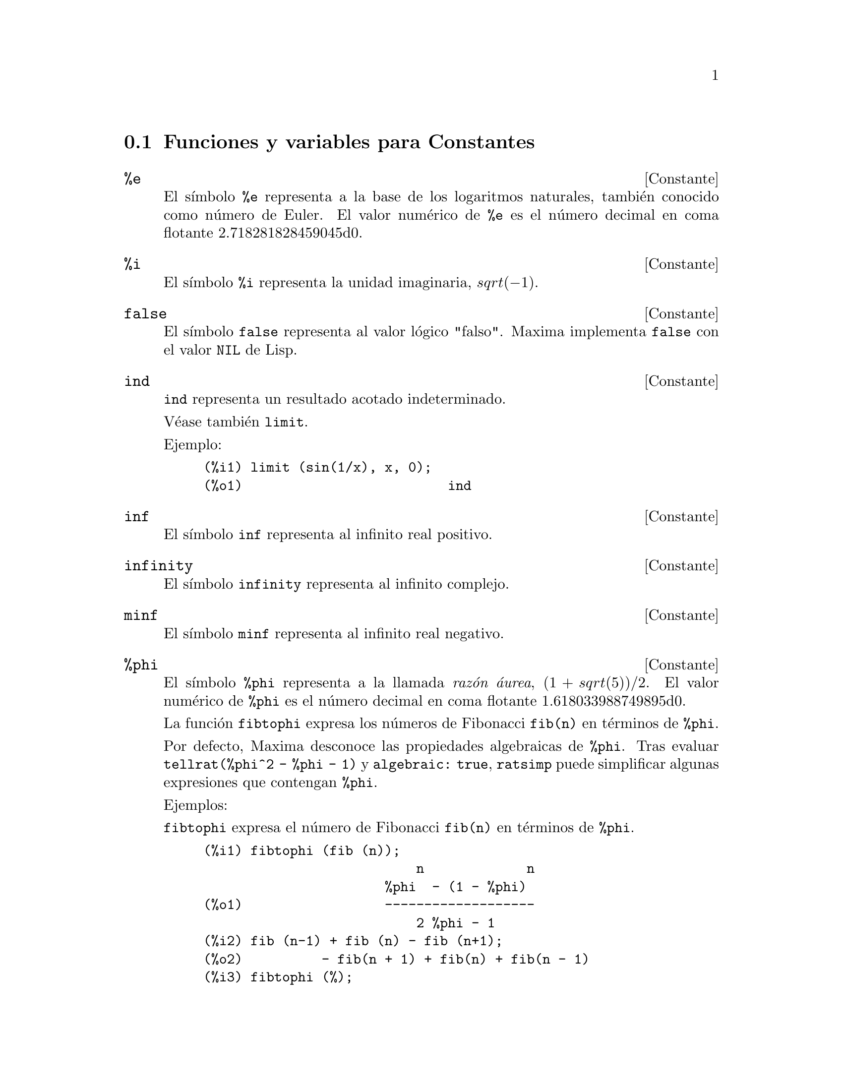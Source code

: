 @c version 1.23
@menu
* Funciones y variables para Constantes::   
@end menu

@node Funciones y variables para Constantes,  , Constantes, Constantes
@section Funciones y variables para Constantes

@defvr {Constante} %e
@ifinfo
@vrindex e
@vrindex N@'umero de Euler
@vrindex Base de los logaritmos naturales
@end ifinfo
El s@'{@dotless{i}}mbolo @code{%e} representa a la base de los logaritmos
naturales, tambi@'en conocido como n@'umero de Euler. El valor num@'erico
de @code{%e} es el n@'umero decimal en coma flotante 2.718281828459045d0.

@end defvr


@defvr {Constante} %i
@ifinfo
@vrindex i
@vrindex Unidad imaginaria
@end ifinfo
El s@'{@dotless{i}}mbolo @code{%i} representa la unidad imaginaria, @math{sqrt(- 1)}.

@end defvr


@defvr {Constante} false
El s@'{@dotless{i}}mbolo @code{false} representa al valor l@'ogico
"falso". Maxima implementa @code{false} con el valor @code{NIL} de
Lisp.
@end defvr

@defvr {Constante} ind
@ifinfo
@vrindex Indeterminado
@end ifinfo

@code{ind} representa un resultado acotado indeterminado.

V@'ease tambi@'en @code{limit}.

Ejemplo:

@c ===beg===
@c limit (sin(1/x), x, 0);
@c ===end===
@example
(%i1) limit (sin(1/x), x, 0);
(%o1)                          ind
@end example
@end defvr

@defvr {Constante} inf
@ifinfo
@vrindex M@'as infinito
@end ifinfo
El s@'{@dotless{i}}mbolo @code{inf} representa al infinito real positivo.
@end defvr

@defvr {Constante}  infinity
@ifinfo
@vrindex Infinito complejo
@end ifinfo
El s@'{@dotless{i}}mbolo @code{infinity} representa al infinito complejo.
@end defvr

@defvr {Constante} minf
@ifinfo
@vrindex Menos infinito
@vrindex Infinito negativo
@end ifinfo
El s@'{@dotless{i}}mbolo @code{minf} representa al infinito real negativo.
@end defvr

@defvr {Constante} %phi
@ifinfo
@vrindex phi
@vrindex Raz@'on @'aurea
@end ifinfo

El s@'{@dotless{i}}mbolo @code{%phi} representa a la llamada @i{raz@'on @'aurea},
@math{(1 + sqrt(5))/2}.
El valor num@'erico de @code{%phi} es el n@'umero decimal en coma flotante 1.618033988749895d0.

La funci@'on @code{fibtophi} expresa los n@'umeros de Fibonacci @code{fib(n)} en
t@'erminos de @code{%phi}.

Por defecto, Maxima desconoce las propiedades algebraicas de @code{%phi}.
Tras evaluar @code{tellrat(%phi^2 - %phi - 1)} y @code{algebraic: true},
@code{ratsimp} puede simplificar algunas expresiones que contengan @code{%phi}.

Ejemplos:

@code{fibtophi} expresa el n@'umero de Fibonacci @code{fib(n)} en t@'erminos de @code{%phi}.

@c ===beg===
@c fibtophi (fib (n));
@c fib (n-1) + fib (n) - fib (n+1);
@c fibtophi (%);
@c ratsimp (%);
@c ===end===
@example
(%i1) fibtophi (fib (n));
                           n             n
                       %phi  - (1 - %phi)
(%o1)                  -------------------
                           2 %phi - 1
(%i2) fib (n-1) + fib (n) - fib (n+1);
(%o2)          - fib(n + 1) + fib(n) + fib(n - 1)
(%i3) fibtophi (%);
            n + 1             n + 1       n             n
        %phi      - (1 - %phi)        %phi  - (1 - %phi)
(%o3) - --------------------------- + -------------------
                2 %phi - 1                2 %phi - 1
                                          n - 1             n - 1
                                      %phi      - (1 - %phi)
                                    + ---------------------------
                                              2 %phi - 1
(%i4) ratsimp (%);
(%o4)                           0
@end example

Por defecto, Maxima desconoce las propiedades algebraicas de @code{%phi}.
Despu@'es de evaluar @code{tellrat (%phi^2 - %phi - 1)} y
@code{algebraic: true}, @code{ratsimp} puede simplificar algunas expresiones
que contengan @code{%phi}.


@c ===beg===
@c e : expand ((%phi^2 - %phi - 1) * (A + 1));
@c ratsimp (e);
@c tellrat (%phi^2 - %phi - 1);
@c algebraic : true;
@c ratsimp (e);
@c ===end===
@example
(%i1) e : expand ((%phi^2 - %phi - 1) * (A + 1));
                 2                      2
(%o1)        %phi  A - %phi A - A + %phi  - %phi - 1
(%i2) ratsimp (e);
                  2                     2
(%o2)        (%phi  - %phi - 1) A + %phi  - %phi - 1
(%i3) tellrat (%phi^2 - %phi - 1);
                            2
(%o3)                  [%phi  - %phi - 1]
(%i4) algebraic : true;
(%o4)                         true
(%i5) ratsimp (e);
(%o5)                           0
@end example

@end defvr


@defvr {Constante} %pi
@ifinfo
@vrindex pi
@end ifinfo
El s@'{@dotless{i}}mbolo @code{%pi} representa la raz@'on entre la longitud de
una circunferencia y su radio. 
El valor num@'erico de @code{%pi} es el n@'umero decimal en coma flotante 3.141592653589793d0.
@end defvr

@defvr {Constante} true
El s@'{@dotless{i}}mbolo @code{true} representa al valor l@'ogico
"verdadero". Maxima implementa @code{true} con el valor @code{T} de
Lisp.
@end defvr

@defvr {Constante} und
@ifinfo
@vrindex Indefinido
@end ifinfo

@code{und} representa un resultado indefinido.

V@'ease tambi@'en @code{limit}.

Ejemplo:

@c ===beg===
@c limit (1/x, x, 0);
@c ===end===
@example
(%i1) limit (1/x, x, 0);
(%o1)                          und
@end example
@end defvr

@defvr {Constante} zeroa
@code{zeroa} representa un infinitesimal mayor que cero. 
@code{zeroa} puede utilizarse en expresiones. @code{limit}
simplifica expresiones que contienen infinitesimales.

V@'eanse tambi@'en @code{zerob} y @code{limit}.

Ejemplo:

@code{limit} simplifica expresiones que contienen infinitesimales:

@c ===beg===
@c limit(zeroa);
@c limit(zeroa+x);
@c ===end===
@example
(%i1) limit(zeroa);
(%o1)                                  0
(%i2) limit(x+zeroa);
(%o2)                                  x
@end example

@end defvr

@defvr {Constante} zerob
@code{zerob} representa un infinitesimal menor que cero. 
@code{zerob} puede utilizarse en expresiones. @code{limit}
simplifica expresiones que contienen infinitesimales.

V@'eanse tambi@'en @code{zeroa} y @code{limit}.
@end defvr

